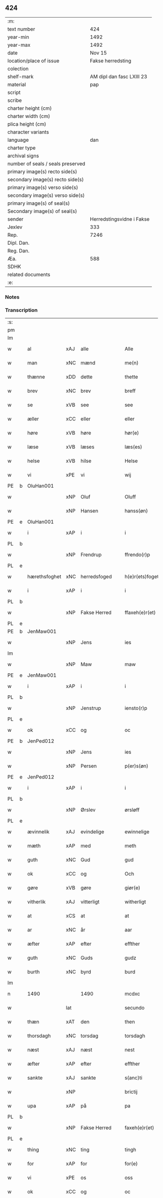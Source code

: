 ** 424

| :m:                               |                           |
| text number                       |                       424 |
| year-min                          |                      1492 |
| year-max                          |                      1492 |
| date                              |                    Nov 15 |
| location/place of issue           |         Fakse herredsting |
| colection                         |                           |
| shelf-mark                        | AM dipl dan fasc LXIII 23 |
| material                          |                       pap |
| script                            |                           |
| scribe                            |                           |
| charter height (cm)               |                           |
| charter width (cm)                |                           |
| plica height (cm)                 |                           |
| character variants                |                           |
| language                          |                       dan |
| charter type                      |                           |
| archival signs                    |                           |
| number of seals / seals preserved |                           |
| primary image(s) recto side(s)    |                           |
| secondary image(s) recto side(s)  |                           |
| primary image(s) verso side(s)    |                           |
| secondary image(s) verso side(s)  |                           |
| primary image(s) of seal(s)       |                           |
| Secondary image(s) of seal(s)     |                           |
| sender                            | Herredstingsvidne i Fakse |
| Jexlev                            |                       333 |
| Rep.                              |                      7246 |
| Dipl. Dan.                        |                           |
| Reg. Dan.                         |                           |
| Æa.                               |                       588 |
| SDHK                              |                           |
| related documents                 |                           |
| :e:                               |                           |

*** Notes


*** Transcription
| :s: |   |               |     |               |   |                 |               |   |   |   |              |     |   |   |    |        |
| pm  |   |               |     |               |   |                 |               |   |   |   |              |     |   |   |    |        |
| lm  |   |               |     |               |   |                 |               |   |   |   |              |     |   |   |    |        |
| w   |   | al            | xAJ | alle          |   | Alle            | Alle          |   |   |   |              | dan |   |   |    | 424-01 |
| w   |   | man           | xNC | mænd          |   | me(n)           | me̅            |   |   |   |              | dan |   |   |    | 424-01 |
| w   |   | thænne        | xDD | dette         |   | thette          | thette        |   |   |   |              | dan |   |   |    | 424-01 |
| w   |   | brev          | xNC | brev          |   | breff           | breff         |   |   |   |              | dan |   |   |    | 424-01 |
| w   |   | se            | xVB | see            |   | see             | ſee           |   |   |   |              | dan |   |   |    | 424-01 |
| w   |   | æller         | xCC | eller         |   | eller           | elleꝛ         |   |   |   |              | dan |   |   |    | 424-01 |
| w   |   | høre          | xVB | høre          |   | hør(e)          | høꝛ          |   |   |   |              | dan |   |   |    | 424-01 |
| w   |   | læse          | xVB | læses         |   | læs(es)         | læ           |   |   |   |              | dan |   |   |    | 424-01 |
| w   |   | helse         | xVB | hilse         |   | Helse           | Helſe         |   |   |   |              | dan |   |   |    | 424-01 |
| w   |   | vi            | xPE | vi            |   | wij             | wij           |   |   |   |              | dan |   |   |    | 424-01 |
| PE  | b | OluHan001     |     |               |   |                 |               |   |   |   |              |     |   |   |    |        |
| w   |   |               | xNP | Oluf          |   | Oluff           | Oluff         |   |   |   |              | dan |   |   |    | 424-01 |
| w   |   |               | xNP | Hansen        |   | hanss(øn)       | hanſ         |   |   |   |              | dan |   |   |    | 424-01 |
| PE  | e | OluHan001     |     |               |   |                 |               |   |   |   |              |     |   |   |    |        |
| w   |   | i             | xAP | i             |   | i               | i             |   |   |   |              | dan |   |   |    | 424-01 |
| PL  | b |               |     |               |   |                 |               |   |   |   |              |     |   |   |    |        |
| w   |   |               | xNP | Frendrup      |   | ffrendo(r)p     | ffrendop     |   |   |   |              | dan |   |   |    | 424-01 |
| PL  | e |               |     |               |   |                 |               |   |   |   |              |     |   |   |    |        |
| w   |   | hærethsfoghet | xNC | herredsfoged  |   | h(e)r(ets)foget | hꝛ̅ꝭfoget      |   |   |   |              | dan |   |   |    | 424-01 |
| w   |   | i             | xAP | i             |   | i               | i             |   |   |   |              | dan |   |   |    | 424-01 |
| PL  | b |               |     |               |   |                 |               |   |   |   |              |     |   |   |    |        |
| w   |   |               | xNP | Fakse Herred  |   | ffaxeh(e)r(et)  | ffaxehꝛꝭͭ      |   |   |   |              | dan |   |   |    | 424-01 |
| PL  | e |               |     |               |   |                 |               |   |   |   |              |     |   |   |    |        |
| PE  | b | JenMaw001     |     |               |   |                 |               |   |   |   |              |     |   |   |    |        |
| w   |   |               | xNP | Jens          |   | ies             | ıe           |   |   |   |              | dan |   |   |    | 424-01 |
| lm  |   |               |     |               |   |                 |               |   |   |   |              |     |   |   |    |        |
| w   |   |               | xNP | Maw           |   | maw             | maw           |   |   |   |              | dan |   |   |    | 424-02 |
| PE  | e | JenMaw001     |     |               |   |                 |               |   |   |   |              |     |   |   |    |        |
| w   |   | i             | xAP | i             |   | i               | i             |   |   |   |              | dan |   |   |    | 424-02 |
| PL  | b |               |     |               |   |                 |               |   |   |   |              |     |   |   |    |        |
| w   |   |               | xNP | Jenstrup      |   | iensto(r)p      | ıenſtop      |   |   |   |              | dan |   |   |    | 424-02 |
| PL  | e |               |     |               |   |                 |               |   |   |   |              |     |   |   |    |        |
| w   |   | ok            | xCC | og            |   | oc              | oc            |   |   |   |              | dan |   |   |    | 424-02 |
| PE  | b | JenPed012     |     |               |   |                 |               |   |   |   |              |     |   |   |    |        |
| w   |   |               | xNP | Jens          |   | ies             | ıe           |   |   |   |              | dan |   |   |    | 424-02 |
| w   |   |               | xNP | Persen        |   | p(er)s(øn)      | p̲            |   |   |   |              | dan |   |   |    | 424-02 |
| PE  | e | JenPed012     |     |               |   |                 |               |   |   |   |              |     |   |   |    |        |
| w   |   | i             | xAP | i             |   | i               | i             |   |   |   |              | dan |   |   |    | 424-02 |
| PL  | b |               |     |               |   |                 |               |   |   |   |              |     |   |   |    |        |
| w   |   |               | xNP | Ørslev        |   | ørsløff         | øꝛſløff       |   |   |   |              | dan |   |   |    | 424-02 |
| PL  | e |               |     |               |   |                 |               |   |   |   |              |     |   |   |    |        |
| w   |   | ævinnelik     | xAJ | evindelige    |   | ewinnelige      | ewinnelige    |   |   |   |              | dan |   |   |    | 424-02 |
| w   |   | mæth          | xAP | med           |   | meth            | meth          |   |   |   |              | dan |   |   |    | 424-02 |
| w   |   | guth          | xNC | Gud           |   | gud             | gud           |   |   |   |              | dan |   |   |    | 424-02 |
| w   |   | ok            | xCC | og            |   | Och             | Och           |   |   |   |              | dan |   |   |    | 424-02 |
| w   |   | gøre          | xVB | gøre          |   | giør(e)         | gıør         |   |   |   |              | dan |   |   |    | 424-02 |
| w   |   | vitherlik     | xAJ | vitterligt    |   | witherligt      | wıtherligt    |   |   |   |              | dan |   |   |    | 424-02 |
| w   |   | at            | xCS | at            |   | at              | at            |   |   |   |              | dan |   |   |    | 424-02 |
| w   |   | ar            | xNC | år            |   | aar             | aar           |   |   |   |              | dan |   |   |    | 424-02 |
| w   |   | æfter         | xAP | efter         |   | effther         | effther       |   |   |   |              | dan |   |   |    | 424-02 |
| w   |   | guth          | xNC | Guds          |   | gudz            | gudz          |   |   |   |              | dan |   |   |    | 424-02 |
| w   |   | burth         | xNC | byrd          |   | burd            | burd          |   |   |   |              | dan |   |   |    | 424-02 |
| lm  |   |               |     |               |   |                 |               |   |   |   |              |     |   |   |    |        |
| n   |   | 1490          |     | 1490        |   | mcdxc           | mcdxc         |   |   |   |              | lat |   |   | =  | 424-03 |
| w   |   |               | lat |               |   | secundo         | ſecundo       |   |   |   |              | lat |   |   | == | 424-03 |
| w   |   | thæn          | xAT | den           |   | then            | the          |   |   |   |              | dan |   |   |    | 424-03 |
| w   |   | thorsdagh     | xNC | torsdag       |   | torsdagh        | toꝛſdagh      |   |   |   |              | dan |   |   |    | 424-03 |
| w   |   | næst          | xAJ | næst          |   | nest            | neſt          |   |   |   |              | dan |   |   |    | 424-03 |
| w   |   | æfter         | xAP | efter         |   | effther         | effther       |   |   |   |              | dan |   |   |    | 424-03 |
| w   |   | sankte        | xAJ | sankte        |   | s(anc)ti        | ſt̅ı           |   |   |   |              | lat |   |   |    | 424-03 |
| w   |   |               | xNP |               |   | brictij         | brıctıȷ       |   |   |   |              | lat |   |   |    | 424-03 |
| w   |   | upa           | xAP | på            |   | pa              | pa            |   |   |   |              | dan |   |   |    | 424-03 |
| PL  | b |               |     |               |   |                 |               |   |   |   |              |     |   |   |    |        |
| w   |   |               | xNP | Fakse Herred  |   | faxeh(e)r(et)   | faxehr̅ꝭ       |   |   |   |              | dan |   |   |    | 424-03 |
| PL  | e |               |     |               |   |                 |               |   |   |   |              |     |   |   |    |        |
| w   |   | thing         | xNC | ting          |   | tingh           | tingh         |   |   |   |              | dan |   |   |    | 424-03 |
| w   |   | for           | xAP | for           |   | for(e)          | foꝛ          |   |   |   |              | dan |   |   |    | 424-03 |
| w   |   | vi            | xPE | os            |   | oss             | oſſ           |   |   |   |              | dan |   |   |    | 424-03 |
| w   |   | ok            | xCC | og            |   | oc              | oc            |   |   |   |              | dan |   |   |    | 424-03 |
| w   |   | almughe       | xNC | almuens       |   | almwens         | almwen       |   |   |   |              | dan |   |   |    | 424-03 |
| w   |   | man           | xNC | mænd          |   | me(n)           | me̅            |   |   |   |              | dan |   |   |    | 424-03 |
| lm  |   |               |     |               |   |                 |               |   |   |   |              |     |   |   |    |        |
| w   |   | sum           | xRP | som           |   | som             | ſom           |   |   |   |              | dan |   |   |    | 424-04 |
| w   |   | thæn          | xAT | den           |   | then            | the          |   |   |   |              | dan |   |   |    | 424-04 |
| w   |   | dagh          | xNC | dag           |   | dagh            | dagh          |   |   |   |              | dan |   |   |    | 424-04 |
| w   |   | thing         | xNC | ting          |   | tingh           | tıngh         |   |   |   |              | dan |   |   |    | 424-04 |
| w   |   | syster        | xNC | søgte         |   | søcte           | ſøcte         |   |   |   |              | dan |   |   |    | 424-04 |
| w   |   | være          | xVB | var           |   | Wor             | Woꝛ           |   |   |   |              | dan |   |   |    | 424-04 |
| w   |   | skikke        | xVB | skikket       |   | skicket         | ſkıcket       |   |   |   |              | dan |   |   |    | 424-04 |
| PE  | b | HanKje001     |     |               |   |                 |               |   |   |   |              |     |   |   |    |        |
| w   |   |               | xNP | Hans          |   | Hans            | Han          |   |   |   |              | dan |   |   |    | 424-04 |
| w   |   |               | xNP | Kjeldsen      |   | kields(øn)      | kıeld        |   |   |   |              | dan |   |   |    | 424-04 |
| PE  | e | HanKje001     |     |               |   |                 |               |   |   |   |              |     |   |   |    |        |
| w   |   | forstandere   | xNC | forstander    |   | forstand(e)r    | foꝛſtandꝛ    |   |   |   |              | dan |   |   |    | 424-04 |
| w   |   | til           | xAP | til           |   | til             | tıl           |   |   |   |              | dan |   |   |    | 424-04 |
| w   |   | sankte        | xAJ | sankte        |   | s(anc)te        | ſt̅e           |   |   |   |              | dan |   |   |    | 424-04 |
| w   |   |               | xNP | Clara         |   | Clare           | Clare         |   |   |   |              | dan |   |   |    | 424-04 |
| w   |   | kloster       | xNC | kloster       |   | clost(er)       | cloſt        |   |   |   |              | dan |   |   |    | 424-04 |
| w   |   | i             | xAP | i             |   | i               | i             |   |   |   |              | dan |   |   |    | 424-04 |
| PL  | b |               |     |               |   |                 |               |   |   |   |              |     |   |   |    |        |
| w   |   |               | xNP | Roskilde      |   | Rosk(ilde)      | Roſkꝭͤ         |   |   |   |              | dan |   |   |    | 424-04 |
| PL  | e |               |     |               |   |                 |               |   |   |   |              |     |   |   |    |        |
| lm  |   |               |     |               |   |                 |               |   |   |   |              |     |   |   |    |        |
| w   |   | ok            | xCC | og            |   | oc              | oc            |   |   |   |              | dan |   |   |    | 424-05 |
| w   |   | spyrje        | xVB | spurgte       |   | spurde          | ſpurde        |   |   |   |              | dan |   |   |    | 424-05 |
| w   |   | sik           | xPE | sig           |   | segh            | ſegh          |   |   |   |              | dan |   |   |    | 424-05 |
| w   |   | fore          | xAV | for           |   | for(e)          | foꝛ          |   |   |   |              | dan |   |   |    | 424-05 |
| w   |   | mæth          | xAP | med           |   | met             | met           |   |   |   | foreskrevet? | dan |   |   |    | 424-05 |
| w   |   | thing         | xNC | ting          |   | tingh           | tıngh         |   |   |   |              | dan |   |   |    | 424-05 |
| w   |   | man           | xNC | mænd          |   | me(n)           | me̅            |   |   |   |              | dan |   |   |    | 424-05 |
| w   |   | um            | xCS | om            |   | om              | o            |   |   |   |              | dan |   |   |    | 424-05 |
| w   |   | noker         | xDD | nogen         |   | nogr(e)         | nogꝛ         |   |   |   |              | dan |   |   |    | 424-05 |
| w   |   | dandeman      | xNC | dannemænd     |   | dan(n)e me(n)   | dan̅e me̅       |   |   |   |              | dan |   |   |    | 424-05 |
| w   |   | nærværende    | xAJ | nærværende    |   | ner(værende)    | neꝛ          |   |   |   | de-sup       | dan |   |   |    | 424-05 |
| w   |   | upa           | xAP | på            |   | pa              | pa            |   |   |   |              | dan |   |   |    | 424-05 |
| w   |   | thing         | xNC | tinge         |   | tinge           | tınge         |   |   |   |              | dan |   |   |    | 424-05 |
| w   |   | høre          | xVB | hørt          |   | hørt            | høꝛt          |   |   |   |              | dan |   |   |    | 424-05 |
| w   |   | spyrje        | xVB | spurgt        |   | spurth          | ſpurth        |   |   |   |              | dan |   |   |    | 424-05 |
| w   |   | have          | xVB | havde         |   | hagde           | hagde         |   |   |   |              | dan |   |   |    | 424-05 |
| w   |   | æller         | xCC | eller         |   | eller           | elleꝛ         |   |   |   |              | dan |   |   |    | 424-05 |
| lm  |   |               |     |               |   |                 |               |   |   |   |              |     |   |   |    |        |
| w   |   | vitherlik     | xAJ | vitterligt    |   | witherligt      | wıtheꝛlıgt    |   |   |   |              | dan |   |   |    | 424-06 |
| w   |   | være          | xVB | er            |   | er              | eꝛ            |   |   |   |              | dan |   |   |    | 424-06 |
| w   |   | at            | xCS | at            |   | at              | at            |   |   |   |              | dan |   |   |    | 424-06 |
| w   |   | thæn          | xAT | de            |   | the             | the           |   |   |   |              | dan |   |   |    | 424-06 |
| w   |   | tve           | xNA | to            |   | two             | two           |   |   |   |              | dan |   |   |    | 424-06 |
| w   |   | garth         | xNC | gårde         |   | garde           | gaꝛde         |   |   |   |              | dan |   |   |    | 424-06 |
| w   |   | i             | xAP | i             |   | i               | i             |   |   |   |              | dan |   |   |    | 424-06 |
| PL  | b |               |     |               |   |                 |               |   |   |   |              |     |   |   |    |        |
| w   |   |               | xNP | Lindemagle    |   | lynde magle     | lynde magle   |   |   |   |              | dan |   |   |    | 424-06 |
| PL  | e |               |     |               |   |                 |               |   |   |   |              |     |   |   |    |        |
| w   |   | sum           | xRP | som           |   | som             | ſo           |   |   |   |              | dan |   |   |    | 424-06 |
| w   |   | høre          | xVB | høre          |   | hør(e)          | høꝛ          |   |   |   |              | dan |   |   |    | 424-06 |
| w   |   | til           | xAP | til           |   | til             | tıl           |   |   |   |              | dan |   |   |    | 424-06 |
| w   |   | sankte        | xAJ | sankte        |   | s(anc)te        | ſt̅e           |   |   |   |              | dan |   |   |    | 424-06 |
| w   |   |               | xNP | Clara         |   | clare           | clare         |   |   |   |              | dan |   |   |    | 424-06 |
| w   |   | kloster       | xNC | kloster       |   | clost(er)       | cloſt        |   |   |   |              | dan |   |   |    | 424-06 |
| w   |   | i             | xAP | i             |   | i               | i             |   |   |   |              | dan |   |   |    | 424-06 |
| PL  | b |               |     |               |   |                 |               |   |   |   |              |     |   |   |    |        |
| w   |   |               | xNP | Roskilde      |   | Rosk(ilde)      | Roſkꝭͤ         |   |   |   |              | dan |   |   |    | 424-06 |
| PL  | e |               |     |               |   |                 |               |   |   |   |              |     |   |   |    |        |
| w   |   | æller         | xCC | eller         |   | eller           | elleꝛ         |   |   |   |              | dan |   |   |    | 424-06 |
| w   |   | noker         | xPI | noger         |   | noger           | nogeꝛ         |   |   |   |              | dan |   |   |    | 424-06 |
| lm  |   |               |     |               |   |                 |               |   |   |   |              |     |   |   |    |        |
| w   |   | thæn          | xPE | deres         |   | ther(is)        | theꝛꝭ         |   |   |   |              | dan |   |   |    | 424-07 |
| w   |   | ræt           | xAJ | rette         |   | rette           | rette         |   |   |   |              | dan |   |   |    | 424-07 |
| w   |   | tilligjelse   | xNC | tilliggelse   |   | tillig(else)    | tıllıgꝭͤ       |   |   |   |              | dan |   |   |    | 424-07 |
| w   |   | aker          | xNC | ager          |   | Ager            | Ager          |   |   |   |              | dan |   |   |    | 424-07 |
| w   |   | æng           | xNC | eng           |   | engh            | engh          |   |   |   |              | dan |   |   |    | 424-07 |
| w   |   | skogh         | xNC | skov          |   | skoff           | ſkoff         |   |   |   |              | dan |   |   |    | 424-07 |
| w   |   | mark          | xNC | mark          |   | march           | maꝛch         |   |   |   |              | dan |   |   |    | 424-07 |
| w   |   | etcetera      | xAV | etcetera      |   | (et cetera)     | ⁊cꝭᷓ           |   |   |   |              | lat |   |   |    | 424-07 |
| w   |   | sum           | xRP | som           |   | Som             | o           |   |   |   |              | dan |   |   |    | 424-07 |
| w   |   | nu            | xAV | nu            |   | nw              | nw            |   |   |   |              | dan |   |   |    | 424-07 |
| PE  | b | JenBos001     |     |               |   |                 |               |   |   |   |              |     |   |   |    |        |
| w   |   |               | xNP | Jens          |   | ies             | ıe           |   |   |   |              | dan |   |   |    | 424-07 |
| w   |   |               | xNP | Bosen         |   | bos(øn)         | bo           |   |   |   |              | dan |   |   |    | 424-07 |
| PE  | e | JenBos001     |     |               |   |                 |               |   |   |   |              |     |   |   |    |        |
| w   |   | ok            | xCC | og            |   | oc              | oc            |   |   |   |              | dan |   |   |    | 424-07 |
| PE  | b | SørXxx001     |     |               |   |                 |               |   |   |   |              |     |   |   |    |        |
| w   |   |               | xNP | Søren         |   | søffrin         | ſøffri       |   |   |   |              | dan |   |   |    | 424-07 |
| PE  | e | SørXxx001     |     |               |   |                 |               |   |   |   |              |     |   |   |    |        |
| w   |   | uti           | xAV | udi           |   | wtj             | wtj           |   |   |   |              | dan |   |   |    | 424-07 |
| w   |   | bo            | xVB | bo            |   | bo              | bo            |   |   |   |              | dan |   |   |    | 424-07 |
| w   |   |               |     |               |   |                 |               |   |   |   |              | dan |   |   |    | 424-07 |
| w   |   | have          | xVB | har           |   | haffu(er)       | haffu        |   |   |   |              | dan |   |   |    | 424-07 |
| lm  |   |               |     |               |   |                 |               |   |   |   |              |     |   |   |    |        |
| w   |   | noker         | xDD | nogen         |   | nogh(e)r        | noghꝛ        |   |   |   |              | dan |   |   |    | 424-08 |
| w   |   | tith          | xNC | tid           |   | tid             | tıd           |   |   |   |              | dan |   |   |    | 424-08 |
| w   |   | være          | xVB | været         |   | wær(e)t         | wæꝛt         |   |   |   |              | dan |   |   |    | 424-08 |
| w   |   | ille          | xVB | ildet         |   | illet           | ıllet         |   |   |   |              | dan |   |   |    | 424-08 |
| w   |   | æller         | xCC | eller         |   | eller           | elleꝛ         |   |   |   |              | dan |   |   |    | 424-08 |
| w   |   | kære          | xVB | kæret         |   | kert            | keꝛt          |   |   |   |              | dan |   |   |    | 424-08 |
| w   |   | thær          | xAV | der           |   | ther            | theꝛ          |   |   |   |              | dan |   |   |    | 424-08 |
| w   |   | til           | xAP | til           |   | tiil            | tııl          |   |   |   |              | dan |   |   |    | 424-08 |
| w   |   | thinge        | xVB | tinge         |   | tinge           | tınge         |   |   |   |              | dan |   |   |    | 424-08 |
| w   |   | ok            | xCC | og            |   | oc              | oc            |   |   |   |              | dan |   |   |    | 424-08 |
| w   |   | særdeles      | xAJ | særdeles      |   | serdel(is)      | ſerdel̅        |   |   |   |              | dan |   |   |    | 424-08 |
| w   |   | thæn          | xAT | den           |   | then            | the          |   |   |   |              | dan |   |   |    | 424-08 |
| w   |   | kalhaghe      | xNC | kålhave       |   | kolhawe         | kolhawe       |   |   |   |              | dan |   |   |    | 424-08 |
| w   |   | sum           | xRP | som           |   | som             | ſo           |   |   |   |              | dan |   |   |    | 424-08 |
| w   |   | ligje         | xVB | ligger        |   | ligg(er)        | lıgg         |   |   |   |              | dan |   |   |    | 424-08 |
| w   |   | til           | xAP | til           |   | tiil            | tııl          |   |   |   |              | dan |   |   |    | 424-08 |
| w   |   | fornævnd      | xAJ | fornævnte     |   | for(nefnde)     | foꝛ          |   |   |   | de-sup       | dan |   |   |    | 424-08 |
| lm  |   |               |     |               |   |                 |               |   |   |   |              |     |   |   |    |        |
| PE  | b | SørXxx001     |     |               |   |                 |               |   |   |   |              |     |   |   |    |        |
| w   |   |               | xNP | Sørens        |   | søffrins        | ſøffrin      |   |   |   |              | dan |   |   |    | 424-09 |
| PE  | e | SørXxx001     |     |               |   |                 |               |   |   |   |              |     |   |   |    |        |
| w   |   | garth         | xNC | gård          |   | gard            | gaꝛd          |   |   |   |              | dan |   |   |    | 424-09 |
| w   |   | ok            | xCC | og            |   | oc              | oc            |   |   |   |              | dan |   |   |    | 424-09 |
| w   |   | bithje        | xVB | bad           |   | bad             | bad           |   |   |   |              | dan |   |   |    | 424-09 |
| w   |   | hvær          | xDD | hver          |   | hwer            | hwer          |   |   |   |              | dan |   |   |    | 424-09 |
| w   |   | dandeman      | xNC | dannemand     |   | dan(n)e man     | dan̅e man      |   |   |   |              | dan |   |   |    | 424-09 |
| w   |   | sæghje        | xVB | sige          |   | sige            | ſıge          |   |   |   |              | dan |   |   |    | 424-09 |
| w   |   | thær          | xAV | der           |   | ther            | theꝛ          |   |   |   |              | dan |   |   |    | 424-09 |
| w   |   | uti           | xAP | udi           |   | wti             | wti           |   |   |   |              | dan |   |   |    | 424-09 |
| w   |   | sanhet        | xNC | sandhed       |   | sandhed         | ſandhed       |   |   |   |              | dan |   |   |    | 424-09 |
| w   |   | ok            | xCC | og            |   | oc              | oc            |   |   |   |              | dan |   |   |    | 424-09 |
| w   |   | thæn          | xPE | deres         |   | ther(is)        | therꝭ         |   |   |   |              | dan |   |   |    | 424-09 |
| w   |   | viterlikhet   | xNC | vitterlighed  |   | vitherlighed    | vıtherlıghed  |   |   |   |              | dan |   |   |    | 424-09 |
| w   |   | sum           | xRP | som           |   | som             | ſo           |   |   |   |              | dan |   |   |    | 424-09 |
| lm  |   |               |     |               |   |                 |               |   |   |   |              |     |   |   |    |        |
| w   |   | thæn          | xPE | de            |   | the             | the           |   |   |   |              | dan |   |   |    | 424-10 |
| w   |   | vilje         | xVB | ville         |   | wille           | wille         |   |   |   |              | dan |   |   |    | 424-10 |
| w   |   | andsvare      | xVB | ansvare       |   | andswar(e)      | andſwaꝛ      |   |   |   |              | dan |   |   |    | 424-10 |
| w   |   | fore          | xAP | for           |   | for(e)          | foꝛ          |   |   |   |              | dan |   |   |    | 424-10 |
| w   |   | guth          | xNC | Gud           |   | gud             | gud           |   |   |   |              | dan |   |   |    | 424-10 |
| w   |   | ok            | xCC | og            |   | Oc              | Oc            |   |   |   |              | dan |   |   |    | 424-10 |
| w   |   | ytermere      | xAJ | ydermere      |   | ythermer(e)     | ytheꝛmeꝛ     |   |   |   |              | dan |   |   |    | 424-10 |
| w   |   | bithje        | xVB | bede          |   | bed(e)          | be           |   |   |   |              | dan |   |   |    | 424-10 |
| w   |   | thær          | xAV | der           |   | ther            | ther          |   |   |   |              | dan |   |   |    | 424-10 |
| w   |   | uppe          | xAV | oppe          |   | wppa            | wppa          |   |   |   |              | dan |   |   |    | 424-10 |
| w   |   | en            | xAT | et            |   | eth             | eth           |   |   |   |              | dan |   |   |    | 424-10 |
| w   |   | uvildigh      | xAJ | uvildigt      |   | wwildigt        | wwildıgt      |   |   |   |              | dan |   |   |    | 424-10 |
| w   |   | stok          | xNC | stokke        |   | stocke          | ſtocke        |   |   |   |              | dan |   |   |    | 424-10 |
| w   |   | vitne         | xNC | vidne         |   | widne           | widne         |   |   |   |              | dan |   |   |    | 424-10 |
| w   |   | hær           | xAV | her           |   | Hær             | Hær           |   |   |   |              | dan |   |   |    | 424-10 |
| lm  |   |               |     |               |   |                 |               |   |   |   |              |     |   |   |    |        |
| w   |   | um            | xAv | om            |   | om              | o            |   |   |   |              | dan |   |   |    | 424-11 |
| w   |   |  tilmæle       | xVB  | tilmæltes     |   | tilmelt(is)     | tılmeltꝭ      |   |   |   |              | dan |   |   |    | 424-11 |
| w   |   | beskethen     | xAJ | beskeden      |   | beskeden        | beſkede      |   |   |   |              | dan |   |   |    | 424-11 |
| w   |   | man           | xNC | mand          |   | ma(n)           | ma̅            |   |   |   |              | dan |   |   |    | 424-11 |
| PE  | b | PerPed001     |     |               |   |                 |               |   |   |   |              |     |   |   |    |        |
| w   |   |               | xNP | Per           |   | p(er)           | p̲             |   |   |   |              | dan |   |   |    | 424-11 |
| w   |   |               | xNP | Persen        |   | p(er)s(øn)      | p̲            |   |   |   |              | dan |   |   |    | 424-11 |
| PE  | e | PerPed001     |     |               |   |                 |               |   |   |   |              |     |   |   |    |        |
| w   |   | i             | xAP | i             |   | i               | i             |   |   |   |              | dan |   |   |    | 424-11 |
| PL  | b |               |     |               |   |                 |               |   |   |   |              |     |   |   |    |        |
| w   |   |               | xNP | Hoby          |   | hoby            | hobẏ          |   |   |   |              | dan |   |   |    | 424-11 |
| PL  | e |               |     |               |   |                 |               |   |   |   |              |     |   |   |    |        |
| w   |   | at            | xCS | at            |   | at              | at            |   |   |   |              | dan |   |   |    | 424-11 |
| w   |   | han           | xPE | han           |   | han             | han           |   |   |   |              | dan |   |   |    | 424-11 |
| w   |   | skule         | xVB | skulle        |   | skulde          | ſkulde        |   |   |   |              | dan |   |   |    | 424-11 |
| w   |   | til           | xAP | til           |   | tiil            | tııl          |   |   |   |              | dan |   |   |    | 424-11 |
| w   |   | sik           | xPE | sig           |   | segh            | ſegh          |   |   |   |              | dan |   |   |    | 424-11 |
| w   |   | take          | xVB | tage          |   | tage            | tage          |   |   |   |              | dan |   |   |    | 424-11 |
| n   |   |  11             |     | 11            |   | xi              | xı            |   |   |   |              | dan |   |   |    | 424-11 |
| w   |   | dandeman      | xNC | dannemænd     |   | da(n)ne me(n)   | da̅ne me̅       |   |   |   |              | dan |   |   |    | 424-11 |
| w   |   | granske       | xVB | granske       |   | grandske        | grandſke      |   |   |   |              | dan |   |   |    | 424-11 |
| w   |   | ok            | xCC | og            |   | oc              | oc            |   |   |   |              | dan |   |   |    | 424-11 |
| lm  |   |               |     |               |   |                 |               |   |   |   |              |     |   |   |    |        |
| w   |   | thæn          | xPE | dem           |   | th(e)m          | thm̅           |   |   |   |              | dan |   |   |    | 424-12 |
| w   |   | bespyrje      | xVB | bespørge      |   | bespørge        | beſpøꝛge      |   |   |   |              | dan |   |   |    | 424-12 |
| w   |   | hvær          | xDD | hver          |   | hwer            | hwer          |   |   |   |              | dan |   |   |    | 424-12 |
| w   |   | mæth          | xAP | med           |   | met             | met           |   |   |   |              | dan |   |   |    | 424-12 |
| w   |   | anner         | xDD | ander         |   | a(n)ner         | a̅neꝛ          |   |   |   |              | dan |   |   |    | 424-12 |
| w   |   | ok            | xCC | og            |   | oc              | oc            |   |   |   |              | dan |   |   |    | 424-12 |
| w   |   | mæth          | xAP | med           |   | met             | met           |   |   |   |              | dan |   |   |    | 424-12 |
| w   |   | flere         | xAJ | flere         |   | fler(er)        | fleꝛ         |   |   |   |              | dan |   |   |    | 424-12 |
| w   |   | dandeman      | xNC | dannemænd     |   | dan(n)e me(n)   | dan̅e me̅       |   |   |   |              | dan |   |   |    | 424-12 |
| w   |   | sum           | xRP | som           |   | som             | ſo           |   |   |   |              | dan |   |   |    | 424-12 |
| w   |   | upa           | xAP | på            |   | pa              | pa            |   |   |   |              | dan |   |   |    | 424-12 |
| w   |   | thing         | xNC | tinge         |   | tinge           | tınge         |   |   |   |              | dan |   |   |    | 424-12 |
| w   |   | være          | xVB | vare          |   | wor(e)          | woꝛ          |   |   |   |              | dan |   |   |    | 424-12 |
| w   |   | ok            | xCC | og            |   | oc              | oc            |   |   |   |              | dan |   |   |    | 424-12 |
| w   |   | sæghje        | xVB | sige          |   | sige            | ſige          |   |   |   |              | dan |   |   |    | 424-12 |
| w   |   | thær          | xAV | der           |   | th(e)r          | thꝛ          |   |   |   |              | dan |   |   |    | 424-12 |
| w   |   | upa           | xAV | på            |   | pa              | pa            |   |   |   |              | dan |   |   |    | 424-12 |
| w   |   | hva           | xPI | hvad          |   | hwad            | hwad          |   |   |   |              | dan |   |   |    | 424-12 |
| lm  |   |               |     |               |   |                 |               |   |   |   |              |     |   |   |    |        |
| w   |   | thæn          | xPE | dem           |   | th(e)m          | thm̅           |   |   |   |              | dan |   |   |    | 424-13 |
| w   |   | thær          | xAV | der           |   | ther            | ther          |   |   |   |              | dan |   |   |    | 424-13 |
| w   |   | uti           | xAV | udi           |   | wti             | wti           |   |   |   |              | dan |   |   |    | 424-13 |
| w   |   | san           | xAJ | sandest       |   | sa(n)nest       | ſa̅neſt        |   |   |   |              | dan |   |   |    | 424-13 |
| w   |   | vitherlik     | xAJ | vitterligt    |   | {wi}therligt    | {wi}therlıgt  |   |   |   |              | dan |   |   |    | 424-13 |
| w   |   | være          | xVB | var           |   | wor             | woꝛ           |   |   |   |              | dan |   |   |    | 424-13 |
| w   |   | ok            | xCC | og            |   | oc              | oc            |   |   |   |              | dan |   |   |    | 424-13 |
| w   |   | sannelik      | xAJ | sandelige     |   | sa(n)nelige     | ſa̅nelıge      |   |   |   |              | dan |   |   |    | 424-13 |
| w   |   | bespyrje      | xVB | bespørge      |   | bespørge        | beſpøꝛge      |   |   |   |              | dan |   |   |    | 424-13 |
| w   |   | kunne         | xVB | kunne         |   | ku(n)næ         | ku̅næ          |   |   |   |              | dan |   |   |    | 424-13 |
| w   |   | ok            | xCC | og            |   | oc              | oc            |   |   |   |              | dan |   |   |    | 424-13 |
| w   |   | sum           | xCS | som           |   | som             | ſo           |   |   |   |              | dan |   |   |    | 424-13 |
| w   |   | thænne        | xDD | de            |   | the             | the           |   |   |   |              | dan |   |   |    | 424-13 |
| w   |   | framdeles     | xAV | fremdeles     |   | framdel(is)     | framdel̅       |   |   |   |              | dan |   |   |    | 424-13 |
| w   |   | vilje         | xVB | ville         |   | ville           | vılle         |   |   |   |              | dan |   |   |    | 424-13 |
| lm  |   |               |     |               |   |                 |               |   |   |   |              |     |   |   |    |        |
| w   |   | bekant        | xAJ | bekendt       |   | bekenth         | bekenth       |   |   |   |              | dan |   |   |    | 424-14 |
| w   |   | være          | xVB | være          |   | wær(e)          | wæꝛ          |   |   |   |              | dan |   |   |    | 424-14 |
| w   |   | tha           | xAV | da            |   | Tha             | Tha           |   |   |   |              | dan |   |   |    | 424-14 |
| w   |   | take          | xVB | tog           |   | tagh            | tagh          |   |   |   |              | dan |   |   |    | 424-14 |
| w   |   | han           | xPE | han           |   | han             | han           |   |   |   |              | dan |   |   |    | 424-14 |
| w   |   | til           | xAP | til           |   | tiil            | tııl          |   |   |   |              | dan |   |   |    | 424-14 |
| w   |   | sik           | xPE | sig           |   | segh            | ſegh          |   |   |   |              | dan |   |   |    | 424-14 |
| w   |   | thænne        | xDD | disse         |   | tesse           | teſſe         |   |   |   |              | dan |   |   |    | 424-14 |
| w   |   | æfterskrive   | xVB | efterskrevne  |   | effth(skrefne)  | effthꝛᷠͤ       |   |   |   |              | dan |   |   |    | 424-14 |
| PE  | b | MorJen003     |     |               |   |                 |               |   |   |   |              |     |   |   |    |        |
| w   |   |               | xNP | Morten        |   | morth(e)n       | moꝛthn̅        |   |   |   |              | dan |   |   |    | 424-14 |
| w   |   |               | xNP | Jensen        |   | ienss(øn)       | ıenſ         |   |   |   |              | dan |   |   |    | 424-14 |
| PE  | e | MorJen003     |     |               |   |                 |               |   |   |   |              |     |   |   |    |        |
| w   |   | i             | xAP | i             |   | i               | i             |   |   |   |              | dan |   |   |    | 424-14 |
| PL  | b |               |     |               |   |                 |               |   |   |   |              |     |   |   |    |        |
| w   |   |               | xNP | Hoby          |   | hoby            | hoby          |   |   |   |              | dan |   |   |    | 424-14 |
| PL  | e |               |     |               |   |                 |               |   |   |   |              |     |   |   |    |        |
| w   |   |               | xNP | Lasse         |   | lasse           | laſſe         |   |   |   |              | dan |   |   |    | 424-14 |
| w   |   |               | xNP | Henningsen    |   | he(n)nigs(øn)   | he̅nıg        |   |   |   |              | dan |   |   |    | 424-14 |
| w   |   | ibidem        | xAV |              |   | i(bidem)        | i            |   |   |   | de-sup       | lat |   |   |    | 424-14 |
| lm  |   |               |     |               |   |                 |               |   |   |   |              |     |   |   |    |        |
| PE  | b | JenHen002     |     |               |   |                 |               |   |   |   |              |     |   |   |    |        |
| w   |   |               | xNP | Jens          |   | ies             | ıe           |   |   |   |              | dan |   |   |    | 424-15 |
| w   |   |               | xNP | Henningsen    |   | he(n)nings(øn)  | he̅ning       |   |   |   |              | dan |   |   |    | 424-15 |
| PE  | e | JenHen002     |     |               |   |                 |               |   |   |   |              |     |   |   |    |        |
| w   |   | i             | xAP | i             |   | i               | i             |   |   |   |              | dan |   |   |    | 424-15 |
| PL  | b |               |     |               |   |                 |               |   |   |   |              |     |   |   |    |        |
| w   |   |               | xNP | Madeskov      |   | madeskoff       | madeſkoff     |   |   |   |              | dan |   |   |    | 424-15 |
| PL  | e |               |     |               |   |                 |               |   |   |   |              |     |   |   |    |        |
| PE  | b | NieOls001     |     |               |   |                 |               |   |   |   |              |     |   |   |    |        |
| w   |   |               | xNP | Niels         |   | nie(is)         | nieꝭ          |   |   |   |              | dan |   |   |    | 424-15 |
| w   |   |               | xNP | Olsen         |   | ols(øn)         | ol           |   |   |   |              | dan |   |   |    | 424-15 |
| PE  | e | NieOls001     |     |               |   |                 |               |   |   |   |              |     |   |   |    |        |
| w   |   | i             | xAP | i             |   | i               | i             |   |   |   |              | dan |   |   |    | 424-15 |
| PL  | b |               |     |               |   |                 |               |   |   |   |              |     |   |   |    |        |
| w   |   |               | xNP | Spjeldrup     |   | spieldo(r)p     | ſpıeldop     |   |   |   |              | dan |   |   |    | 424-15 |
| PL  | e |               |     |               |   |                 |               |   |   |   |              |     |   |   |    |        |
| PE  | b | HenSto001     |     |               |   |                 |               |   |   |   |              |     |   |   |    |        |
| w   |   |               | xNP | Henrik        |   | henr(is)        | henꝛꝭ         |   |   |   |              | dan |   |   |    | 424-15 |
| w   |   |               | xNP | Stork         |   | storck          | ſtoꝛck        |   |   |   |              | dan |   |   |    | 424-15 |
| PE  | e | HenSto001     |     |               |   |                 |               |   |   |   |              |     |   |   |    |        |
| w   |   | i             | xAP | i             |   | i               | ı             |   |   |   |              | dan |   |   |    | 424-15 |
| PL  | b |               |     |               |   |                 |               |   |   |   |              |     |   |   |    |        |
| w   |   |               | xNP | Borreshoved   |   | borr(is)houet   | borrꝭhoűet    |   |   |   |              | dan |   |   |    | 424-15 |
| PL  | e |               |     |               |   |                 |               |   |   |   |              |     |   |   |    |        |
| PE  | b | JenBer001     |     |               |   |                 |               |   |   |   |              |     |   |   |    |        |
| w   |   |               | xNP | Jens          |   | ies             | ıe           |   |   |   |              | dan |   |   |    | 424-15 |
| w   |   |               | xNP | Bertelsen     |   | bertels(øn)     | bertel       |   |   |   |              | dan |   |   |    | 424-15 |
| PE  | e | JenBer001     |     |               |   |                 |               |   |   |   |              |     |   |   |    |        |
| w   |   | i             | xAP | i             |   | i               | i             |   |   |   |              | dan |   |   |    | 424-15 |
| PL  | b |               |     |               |   |                 |               |   |   |   |              |     |   |   |    |        |
| w   |   |               | xNP | Fakse         |   | faxe            | faxe          |   |   |   |              | dan |   |   |    | 424-15 |
| PL  | e |               |     |               |   |                 |               |   |   |   |              |     |   |   |    |        |
| lm  |   |               |     |               |   |                 |               |   |   |   |              |     |   |   |    |        |
| PE  | b | OluAnd002     |     |               |   |                 |               |   |   |   |              |     |   |   |    |        |
| w   |   |               | xNP | Oluf          |   | oluff           | oluff         |   |   |   |              | dan |   |   |    | 424-16 |
| w   |   |               | xNP | Andersen      |   | anderss(øn)     | anderſ       |   |   |   |              | dan |   |   |    | 424-16 |
| PE  | e | OluAnd002     |     |               |   |                 |               |   |   |   |              |     |   |   |    |        |
| w   |   | i             | xAP | i             |   | i               | ı             |   |   |   |              | dan |   |   |    | 424-16 |
| PL  | b |               |     |               |   |                 |               |   |   |   |              |     |   |   |    |        |
| w   |   |               | xNP | Rønnede       |   | ry(n)nede       | ry̅nede        |   |   |   |              | dan |   |   |    | 424-16 |
| PL  | e |               |     |               |   |                 |               |   |   |   |              |     |   |   |    |        |
| PE  | b | JenHor002     |     |               |   |                 |               |   |   |   |              |     |   |   |    |        |
| w   |   |               | xNP | Jens          |   | ies             | ıe           |   |   |   |              | dan |   |   |    | 424-16 |
| w   |   |               | xNP | Horn          |   | horn            | hor          |   |   |   |              | dan |   |   |    | 424-16 |
| PE  | e | JenHor002     |     |               |   |                 |               |   |   |   |              |     |   |   |    |        |
| w   |   | i             | xAP | i             |   | i               | i             |   |   |   |              | dan |   |   |    | 424-16 |
| PL  | b |               |     |               |   |                 |               |   |   |   |              |     |   |   |    |        |
| w   |   |               | xNP | Tystrup       |   | tydsto(r)p      | tydſtop      |   |   |   |              | dan |   |   |    | 424-16 |
| PL  | e |               |     |               |   |                 |               |   |   |   |              |     |   |   |    |        |
| PE  | b | JenHor001     |     |               |   |                 |               |   |   |   |              |     |   |   |    |        |
| w   |   |               | xNP | Jens          |   | ies             | ıe           |   |   |   |              | dan |   |   |    | 424-16 |
| w   |   |               | xNP | Horn          |   | horn            | hor          |   |   |   |              | dan |   |   |    | 424-16 |
| PE  | e | JenHor001     |     |               |   |                 |               |   |   |   |              |     |   |   |    |        |
| w   |   | i             | xAP | i             |   | i               | i             |   |   |   |              | dan |   |   |    | 424-16 |
| PL  | b |               |     |               |   |                 |               |   |   |   |              |     |   |   |    |        |
| w   |   |               | xNP | Ebbeskov      |   | ebbeskoff       | ebbeſkoff     |   |   |   |              | dan |   |   |    | 424-16 |
| PL  | e |               |     |               |   |                 |               |   |   |   |              |     |   |   |    |        |
| PE  | b | JenGre001     |     |               |   |                 |               |   |   |   |              |     |   |   |    |        |
| w   |   |               | xNP | Jens          |   | ies             | ıe           |   |   |   |              | dan |   |   |    | 424-16 |
| w   |   |               | xNP | Gremmersen    |   | gre(m)mers(øn)  | gꝛe̅mer       |   |   |   |              | dan |   |   |    | 424-16 |
| PE  | e | JenGre001     |     |               |   |                 |               |   |   |   |              |     |   |   |    |        |
| w   |   | i             | xAP | i             |   | i               | i             |   |   |   |              | dan |   |   |    | 424-16 |
| PL  | b |               |     |               |   |                 |               |   |   |   |              |     |   |   |    |        |
| w   |   |               | xNP | Ordrup        |   | ordo(r)p        | oꝛdop        |   |   |   |              | dan |   |   |    | 424-16 |
| PL  | e |               |     |               |   |                 |               |   |   |   |              |     |   |   |    |        |
| w   |   | ok            | xCC | og            |   | oc              | oc            |   |   |   |              | dan |   |   |    | 424-16 |
| lm  |   |               |     |               |   |                 |               |   |   |   |              |     |   |   |    |        |
| PE  | b | AndJep002     |     |               |   |                 |               |   |   |   |              |     |   |   |    |        |
| w   |   |               | xNP | Anders        |   | and(es)         | an           |   |   |   |              | dan |   |   |    | 424-17 |
| w   |   |               | xNP | Jepsen        |   | ieips(øn)       | ıeıp         |   |   |   |              | dan |   |   |    | 424-17 |
| PE  | e | AndJep002     |     |               |   |                 |               |   |   |   |              |     |   |   |    |        |
| w   |   | i             | xAP | i             |   | i               | i             |   |   |   |              | dan |   |   |    | 424-17 |
| PL  | b |               |     |               |   |                 |               |   |   |   |              |     |   |   |    |        |
| w   |   |               | xNP | Olstrup       |   | olsto(r)p       | olſtop       |   |   |   |              | dan |   |   |    | 424-17 |
| PL  | e |               |     |               |   |                 |               |   |   |   |              |     |   |   |    |        |
| w   |   | hvilik        | xDD | hvilke        |   | Huilke          | Huılke        |   |   |   |              | dan |   |   |    | 424-17 |
| w   |   | dandeman      | xNC | dannemænd     |   | da(n)ne me(n)   | da̅ne me̅       |   |   |   |              | dan |   |   |    | 424-17 |
| w   |   | utgange       | xVB | udginge       |   | wdginge         | wdgınge       |   |   |   |              | dan |   |   |    | 424-17 |
| w   |   | ok            | xCC | og            |   | oc              | oc            |   |   |   |              | dan |   |   |    | 424-17 |
| w   |   | thæn          | xPE | dem           |   | th(e)m          | thm̅           |   |   |   |              | dan |   |   |    | 424-17 |
| w   |   | væl           | xAV | vel           |   | wel             | wel           |   |   |   |              | dan |   |   |    | 424-17 |
| w   |   | berathe       | xVB | beråde        |   | berade          | berade        |   |   |   |              | dan |   |   |    | 424-17 |
| w   |   | mæth          | xAP | med           |   | met             | met           |   |   |   |              | dan |   |   |    | 424-17 |
| w   |   | flere         | xAJ | flere         |   | fler(e)         | fleꝛ         |   |   |   |              | dan |   |   |    | 424-17 |
| w   |   | thingman      | xNC | tingmænd      |   | ting me(n)      | tıng me̅       |   |   |   |              | dan |   |   |    | 424-17 |
| lm  |   |               |     |               |   |                 |               |   |   |   |              |     |   |   |    |        |
| w   |   | ok            | xCC | og            |   | oc              | oc            |   |   |   |              | dan |   |   |    | 424-18 |
| w   |   | inkome        | xVB | indkomme      |   | indko(m)me      | ındko̅me       |   |   |   |              | dan |   |   |    | 424-18 |
| w   |   | gen           | xAV | ingen         |   | igen            | ıge          |   |   |   |              | dan |   |   |    | 424-18 |
| w   |   | fore          | xAP | for           |   | for(e)          | foꝛ          |   |   |   |              | dan |   |   |    | 424-18 |
| w   |   | vi            | xPE | os            |   | oss             | oſſ           |   |   |   |              | dan |   |   |    | 424-18 |
| w   |   | ok            | xCC | og            |   | oc              | oc            |   |   |   |              | dan |   |   |    | 424-18 |
| w   |   | al            | xAJ | alle          |   | alle            | alle          |   |   |   |              | dan |   |   |    | 424-18 |
| w   |   | samdræktelik  | xAJ | samdrægtelige |   | samdrectelige   | ſamdrectelıge |   |   |   |              | dan |   |   |    | 424-18 |
| w   |   | vitende       | xNC | vidende       |   | widende         | wıdende       |   |   |   |              | dan |   |   |    | 424-18 |
| w   |   | upa           | xAP | på            |   | pa              | pa            |   |   |   |              | dan |   |   |    | 424-18 |
| w   |   | thæn          | xPE | deres         |   | ther(is)        | theꝛꝭ         |   |   |   |              | dan |   |   |    | 424-18 |
| w   |   | goth          | xAJ | gode          |   | gode            | gode          |   |   |   |              | dan |   |   |    | 424-18 |
| w   |   | tro           | xNC | tro           |   | tro             | tro           |   |   |   |              | dan |   |   |    | 424-18 |
| w   |   | ok            | xCC | og            |   | oc              | oc            |   |   |   |              | dan |   |   |    | 424-18 |
| w   |   | sanhet        | xNC | sandhed       |   | sandhed         | ſandhed       |   |   |   |              | dan |   |   |    | 424-18 |
| lm  |   |               |     |               |   |                 |               |   |   |   |              |     |   |   |    |        |
| w   |   | at            | xCS | at            |   | at              | at            |   |   |   |              | dan |   |   |    | 424-19 |
| w   |   | thæn          | xPE | dem           |   | th(e)m          | thm̅           |   |   |   |              | dan |   |   |    | 424-19 |
| w   |   | æj            | xAV | ej            |   | ey              | ey            |   |   |   |              | dan |   |   |    | 424-19 |
| w   |   | vitherlik     | xAJ | vitterligt    |   | witherligt      | wıtheꝛligt    |   |   |   |              | dan |   |   |    | 424-19 |
| w   |   | være          | xVB | er            |   | er              | er            |   |   |   |              | dan |   |   |    | 424-19 |
| w   |   | høre          | xVB | hørt          |   | hørt            | høꝛt          |   |   |   |              | dan |   |   |    | 424-19 |
| w   |   | have          | xVB | have          |   | haffue          | haffue        |   |   |   |              | dan |   |   |    | 424-19 |
| w   |   | æller         | xCC | eller         |   | eller           | eller         |   |   |   |              | dan |   |   |    | 424-19 |
| w   |   | af            | xAP | af            |   | aff             | aff           |   |   |   |              | dan |   |   |    | 424-19 |
| w   |   | noker         | xPI | nogen         |   | nogr(e)         | nogꝛ         |   |   |   |              | dan |   |   |    | 424-19 |
| w   |   | spyrje        | xVB | spørge        |   | spørge          | ſpøꝛge        |   |   |   |              | dan |   |   |    | 424-19 |
| w   |   | kunne         | xVB | kunne         |   | kun(n)e         | kun̅e          |   |   |   |              | dan |   |   |    | 424-19 |
| w   |   | at            | xCS | at            |   | at              | at            |   |   |   |              | dan |   |   |    | 424-19 |
| w   |   | thær          | xAV | der           |   | ther            | ther          |   |   |   |              | dan |   |   |    | 424-19 |
| w   |   | have          | xVB | har           |   | haffuer         | haffueꝛ       |   |   |   |              | dan |   |   |    | 424-19 |
| w   |   | være          | xVB | været         |   | wær(e)t         | wæꝛt         |   |   |   |              | dan |   |   |    | 424-19 |
| lm  |   |               |     |               |   |                 |               |   |   |   |              |     |   |   |    |        |
| w   |   | give          | xVB | givet         |   | giffuet         | gıffuet       |   |   |   |              | dan |   |   |    | 424-20 |
| w   |   | illing        | xAJ | ilding        |   | illingh         | ıllıngh       |   |   |   |              | dan |   |   |    | 424-20 |
| w   |   | ok            | xCC | og            |   | oc              | oc            |   |   |   |              | dan |   |   |    | 424-20 |
| w   |   | kære          | xNC | kære          |   | ker(e)          | keꝛ          |   |   |   |              | dan |   |   |    | 424-20 |
| w   |   | til           | xAP | til           |   | tiil            | tııl          |   |   |   |              | dan |   |   |    | 424-20 |
| w   |   | thing         | xNC | tinge         |   | tinge           | tinge         |   |   |   |              | dan |   |   |    | 424-20 |
| w   |   | upa           | xAP | på            |   | pa              | pa            |   |   |   |              | dan |   |   |    | 424-20 |
| w   |   | fornævnd      | xAJ | fornævnte     |   | for(nefnde)     | foꝛᷠͤ           |   |   |   |              | dan |   |   |    | 424-20 |
| w   |   | tve           | xNA | to            |   | two             | two           |   |   |   |              | dan |   |   |    | 424-20 |
| w   |   | garth         | xNC | gårde         |   | garde           | gaꝛde         |   |   |   |              | dan |   |   |    | 424-20 |
| w   |   | i             | xAP | i             |   | i               | i             |   |   |   |              | dan |   |   |    | 424-20 |
| PL  | b |               |     |               |   |                 |               |   |   |   |              |     |   |   |    |        |
| w   |   |               | xNP | Lynde magle   |   | lynde maglæ     | lynde maglæ   |   |   |   |              | dan |   |   |    | 424-20 |
| PL  | e |               |     |               |   |                 |               |   |   |   |              |     |   |   |    |        |
| w   |   | æller         | xCC | eller         |   | eller           | eller         |   |   |   |              | dan |   |   |    | 424-20 |
| w   |   | noker         | xPI | nogen         |   | noger           | noger         |   |   |   |              | dan |   |   |    | 424-20 |
| w   |   | thæn          | xPE | deres         |   | ther(is)        | theꝛꝭ         |   |   |   |              | dan |   |   |    | 424-20 |
| lm  |   |               |     |               |   |                 |               |   |   |   |              |     |   |   |    |        |
| w   |   | ræt           | xAJ | rette         |   | rette           | rette         |   |   |   |              | dan |   |   |    | 424-21 |
| w   |   | tilligjelse   | xNC | tilliggelse   |   | tillig(else)    | tıllıgꝭͤ       |   |   |   |              | dan |   |   |    | 424-21 |
| w   |   | aker          | xNC | ager          |   | Ager            | Ager          |   |   |   |              | dan |   |   |    | 424-21 |
| w   |   | æng           | xNC | eng           |   | engh            | engh          |   |   |   |              | dan |   |   |    | 424-21 |
| w   |   | skogh         | xNC | skov          |   | skoff           | ſkoff         |   |   |   |              | dan |   |   |    | 424-21 |
| w   |   | mark          | xNC | mark          |   | march           | maꝛch         |   |   |   |              | dan |   |   |    | 424-21 |
| w   |   | etcetera      | xAV |            |   | (et cetera)     | ⁊cꝭᷓ           |   |   |   |              | lat |   |   |    | 424-21 |
| w   |   | sum           | xRP | som           |   | som             | ſo           |   |   |   |              | dan |   |   |    | 424-21 |
| w   |   | nu            | xAV | nu            |   | nw              | nw            |   |   |   |              | dan |   |   |    | 424-21 |
| w   |   | fornævnd      | xAJ | fornævnte     |   | for(nefnde)     | foꝛᷠͤ           |   |   |   |              | dan |   |   |    | 424-21 |
| PE  | b | JenBos001     |     |               |   |                 |               |   |   |   |              |     |   |   |    |        |
| w   |   |               | xNP | Jens          |   | ies             | ıe           |   |   |   |              | dan |   |   |    | 424-21 |
| w   |   |               | xNP | Bosen         |   | bos(øn)         | bo           |   |   |   |              | dan |   |   |    | 424-21 |
| PE  | e | JenBos001     |     |               |   |                 |               |   |   |   |              |     |   |   |    |        |
| w   |   | ok            | xCC | og            |   | oc              | oc            |   |   |   |              | dan |   |   |    | 424-21 |
| PE  | b | SørXxx001     |     |               |   |                 |               |   |   |   |              |     |   |   |    |        |
| w   |   |               | xNP | Søren         |   | søffrin         | ſøffrı       |   |   |   |              | dan |   |   |    | 424-21 |
| PE  | e | SørXxx001     |     |               |   |                 |               |   |   |   |              |     |   |   |    |        |
| w   |   | i             | xAV | i             |   | i               | ı             |   |   |   |              | dan |   |   |    | 424-21 |
| w   |   | bo            | xVB | bo            |   | boo             | boo           |   |   |   |              | dan |   |   |    | 424-21 |
| w   |   | ok            | xCC | og            |   | oc              | oc            |   |   |   |              | dan |   |   |    | 424-21 |
| w   |   | høre          | xVB | høre          |   | hør(e)          | høꝛ          |   |   |   |              | dan |   |   |    | 424-21 |
| lm  |   |               |     |               |   |                 |               |   |   |   |              |     |   |   |    |        |
| w   |   | til           | xAP | til           |   | tiil            | tııl          |   |   |   |              | dan |   |   |    | 424-22 |
| w   |   | fornævnd      | xAJ | fornævnte     |   | for(nefnde)     | foꝛ          |   |   |   | de-sup       | dan |   |   |    | 424-22 |
| w   |   | sankte        | xAJ | sankte        |   | s(anc)te        | ſt̅e           |   |   |   |              | dan |   |   |    | 424-22 |
| w   |   |               | xNP | Clara         |   | clar(e)         | claꝛ         |   |   |   |              | dan |   |   |    | 424-22 |
| w   |   | kloster       | xNC | kloster       |   | closter         | cloſteꝛ       |   |   |   |              | dan |   |   |    | 424-22 |
| w   |   | fyr           | xAV | før           |   | før             | føꝛ           |   |   |   |              | dan |   |   |    | 424-22 |
| w   |   | nu            | xAV | nu            |   | nw              | nw            |   |   |   |              | dan |   |   |    | 424-22 |
| w   |   | i             | xAP | i             |   | i               | i             |   |   |   |              | dan |   |   |    | 424-22 |
| w   |   | ar            | xNC | år            |   | aar             | aar           |   |   |   |              | dan |   |   |    | 424-22 |
| w   |   | vither        | xAP | ved           |   | wed             | wed           |   |   |   |              | dan |   |   |    | 424-22 |
| w   |   | sankte        | xAJ | sankte        |   | s(anc)ti        | ſt̅ı           |   |   |   |              | lat |   |   |    | 424-22 |
| w   |   |               | xNP | Olufs         |   | oluff(is)       | oluffꝭ        |   |   |   |              | dan |   |   |    | 424-22 |
| w   |   | dagh          | xNC | dag           |   | dagh            | dagh          |   |   |   |              | dan |   |   |    | 424-22 |
| w   |   | at            | xCS | at            |   | at              | at            |   |   |   |              | dan |   |   |    | 424-22 |
| PE  | b | MikXxx001     |     |               |   |                 |               |   |   |   |              |     |   |   |    |        |
| w   |   |               | xNP | Mikkel        |   | michel          | mıchel        |   |   |   |              | dan |   |   |    | 424-22 |
| PE  | e | MikXxx001     |     |               |   |                 |               |   |   |   |              |     |   |   |    |        |
| w   |   | fornævnd      | xAJ | fornævnte     |   | for(nefnde)     | foꝛ          |   |   |   | de-sup       | dan |   |   |    | 424-22 |
| PE  | b | SørXxx001     |     |               |   |                 |               |   |   |   |              |     |   |   |    |        |
| w   |   |               | xNP | Sørens        |   | søffrins        | ſøffrı      |   |   |   |              | dan |   |   |    | 424-22 |
| PE  | e | SørXxx001     |     |               |   |                 |               |   |   |   |              |     |   |   |    |        |
| w   |   | nabo          | xNC | nabo          |   | nabo            | nabo          |   |   |   |              | dan |   |   |    | 424-22 |
| lm  |   |               |     |               |   |                 |               |   |   |   |              |     |   |   |    |        |
| w   |   | begynne       | xVB | begyndte      |   | begintæ         | begintæ       |   |   |   |              | dan |   |   |    | 424-23 |
| w   |   | at            | xIM | at            |   | at              | at            |   |   |   |              | dan |   |   |    | 424-23 |
| w   |   | kære          | xVB | kære          |   | ker(e)          | keꝛ          |   |   |   |              | dan |   |   |    | 424-23 |
| w   |   | ok            | xCC | og            |   | oc              | oc            |   |   |   |              | dan |   |   |    | 424-23 |
| w   |   | dele          | xVB | dele          |   | delæ            | delæ          |   |   |   |              | dan |   |   |    | 424-23 |
| w   |   | upa           | xAP | på            |   | pa              | pa            |   |   |   |              | dan |   |   |    | 424-23 |
| w   |   | at            | xAP | ad            |   | ath             | ath           |   |   |   |              | dan |   |   |    | 424-23 |
| w   |   | kalhaghe      | xNC | kålhave       |   | kolhawe         | kolhawe       |   |   |   |              | dan |   |   |    | 424-23 |
| w   |   | rum           | xNC | rum           |   | rwm             | rwm           |   |   |   |              | dan |   |   |    | 424-23 |
| w   |   | sum           | xRP | som           |   | som             | ſom           |   |   |   |              | dan |   |   |    | 424-23 |
| w   |   | nu            | xAV | nu            |   | nw              | nw            |   |   |   |              | dan |   |   |    | 424-23 |
| w   |   | ligje         | xVB | ligger        |   | ligger          | lıgger        |   |   |   |              | dan |   |   |    | 424-23 |
| w   |   | til           | xAP | til           |   | tiill           | tııll         |   |   |   |              | dan |   |   |    | 424-23 |
| w   |   | thæn          | xAT | den           |   | then            | the          |   |   |   |              | dan |   |   |    | 424-23 |
| w   |   | garth         | xNC | gård          |   | gard            | gaꝛd          |   |   |   |              | dan |   |   |    | 424-23 |
| PE  | b | SørXxx001     |     |               |   |                 |               |   |   |   |              |     |   |   |    |        |
| w   |   |               | xNP | Søren         |   | søffrin         | ſøffri       |   |   |   |              | dan |   |   |    | 424-23 |
| PE  | e | SørXxx001     |     |               |   |                 |               |   |   |   |              |     |   |   |    |        |
| w   |   | i             | xAV | i             |   | i               | i             |   |   |   |              | dan |   |   |    | 424-23 |
| w   |   | bo            | xVB | bor           |   | bor             | boꝛ           |   |   |   |              | dan |   |   |    | 424-23 |
| lm  |   |               |     |               |   |                 |               |   |   |   |              |     |   |   |    |        |
| w   |   | ok            | xCC | og            |   | oc              | oc            |   |   |   |              | dan |   |   |    | 424-24 |
| w   |   | af            | xAP | af            |   | aff             | aff           |   |   |   |              | dan |   |   |    | 424-24 |
| w   |   | areld         | xNC | arild         |   | ærild           | ærıld         |   |   |   |              | dan |   |   |    | 424-24 |
| w   |   | tilligje      | xVB | tilligget     |   | tiilligget      | tııllıgget    |   |   |   |              | dan |   |   |    | 424-24 |
| w   |   | have          | xVB | har           |   | haffuer         | haffueꝛ       |   |   |   |              | dan |   |   |    | 424-24 |
| w   |   | vilje         | xVB | villet        |   | willet          | wıllet        |   |   |   |              | dan |   |   |    | 424-24 |
| w   |   | ok            | xCC | og            |   | oc              | oc            |   |   |   |              | dan |   |   |    | 424-24 |
| w   |   | ukærth        | xAJ | ukært         |   | wkerth          | wkeꝛth        |   |   |   |              | dan |   |   |    | 424-24 |
| w   |   |               | lat |               |   | Jn              | Jn            |   |   |   |              | lat |   |   |    | 424-24 |
| w   |   |               | lat |               |   | cui(us)         | cuı          |   |   |   |              | lat |   |   |    | 424-24 |
| w   |   |               | lat |               |   | rei             | rei           |   |   |   |              | lat |   |   |    | 424-24 |
| w   |   |               | lat |               |   | test(imonium)   | teſtꝭͫ         |   |   |   |              | lat |   |   |    | 424-24 |
| w   |   |               | lat |               |   | Sigilla         | ıgılla       |   |   |   |              | lat |   |   |    | 424-24 |
| w   |   |               | lat |               |   | n(ost)ra        | nr̅a           |   |   |   |              | lat |   |   |    | 424-24 |
| w   |   |               | lat |               |   | p(rese)ntib(us) | pn̅tıb        |   |   |   |              | lat |   |   |    | 424-24 |
| lm  |   |               |     |               |   |                 |               |   |   |   |              |     |   |   |    |        |
| w   |   |               | lat |               |   | inferi(us)      | ınferı       |   |   |   |              | lat |   |   |    | 424-25 |
| w   |   |               | lat |               |   | sunt            | ſunt          |   |   |   |              | lat |   |   |    | 424-25 |
| w   |   |               | lat |               |   | impressa        | ımpreſſa      |   |   |   |              | lat |   |   |    | 424-25 |
| w   |   |               | lat |               |   | Dat(um)         | Datꝭ          |   |   |   |              | lat |   |   |    | 424-25 |
| w   |   |               | lat |               |   | Anno            | Anno          |   |   |   |              | lat |   |   |    | 424-25 |
| w   |   |               | lat |               |   | die             | dıe           |   |   |   |              | lat |   |   |    | 424-25 |
| w   |   |               | lat |               |   | et              | et            |   |   |   |              | lat |   |   |    | 424-25 |
| w   |   |               | lat |               |   | loco            | loco          |   |   |   |              | lat |   |   |    | 424-25 |
| w   |   |               | lat |               |   | sup(ra)         | ſupᷓ           |   |   |   |              | lat |   |   |    | 424-25 |
| w   |   |               | lat |               |   | dict(is)        | dıctꝭ         |   |   |   |              | lat |   |   |    | 424-25 |
| :e: |   |               |     |               |   |                 |               |   |   |   |              |     |   |   |    |        |
